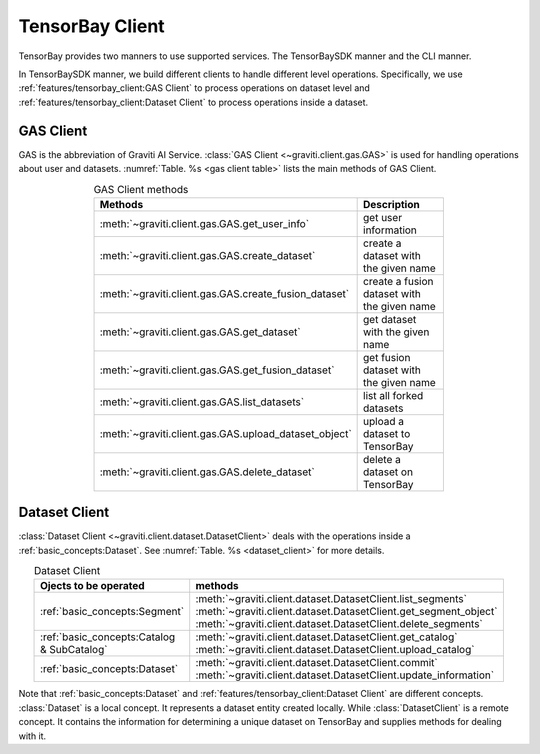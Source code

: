 ##################
 TensorBay Client
##################

TensorBay provides two manners to use supported services.
The TensorBaySDK manner and the CLI manner.

In TensorBaySDK manner, we build different clients to handle different level operations.
Specifically,
we use :ref:`features/tensorbay_client:GAS Client` to process operations on dataset level
and :ref:`features/tensorbay_client:Dataset Client` to process operations inside a dataset.

************
 GAS Client
************

GAS is the abbreviation of Graviti AI Service.
:class:`GAS Client <~graviti.client.gas.GAS>` is used for handling operations
about user and datasets.
:numref:`Table. %s <gas client table>` lists the main methods of GAS Client.

.. _gas client table:

.. table:: GAS Client methods
   :align: center
   :width: 70%

   =====================================================  ===========================================
                 Methods                                  Description
   =====================================================  ===========================================
   :meth:`~graviti.client.gas.GAS.get_user_info`          get user information
   :meth:`~graviti.client.gas.GAS.create_dataset`         create a dataset with the given name
   :meth:`~graviti.client.gas.GAS.create_fusion_dataset`  create a fusion dataset with the given name
   :meth:`~graviti.client.gas.GAS.get_dataset`            get dataset with the given name
   :meth:`~graviti.client.gas.GAS.get_fusion_dataset`     get fusion dataset with the given name
   :meth:`~graviti.client.gas.GAS.list_datasets`          list all forked datasets
   :meth:`~graviti.client.gas.GAS.upload_dataset_object`  upload a dataset to TensorBay
   :meth:`~graviti.client.gas.GAS.delete_dataset`         delete a dataset on TensorBay
   =====================================================  ===========================================

****************
 Dataset Client
****************

:class:`Dataset Client <~graviti.client.dataset.DatasetClient>` deals with the operations
inside a :ref:`basic_concepts:Dataset`.
See :numref:`Table. %s <dataset_client>` for more details.

.. _dataset_client:

.. table:: Dataset Client
   :align: center
   :width: 70%

   ==========================================  ================================================================
   Ojects to be operated                       methods
   ==========================================  ================================================================
   :ref:`basic_concepts:Segment`               :meth:`~graviti.client.dataset.DatasetClient.list_segments`
                                               :meth:`~graviti.client.dataset.DatasetClient.get_segment_object`
                                               :meth:`~graviti.client.dataset.DatasetClient.delete_segments`
   :ref:`basic_concepts:Catalog & SubCatalog`  :meth:`~graviti.client.dataset.DatasetClient.get_catalog`
                                               :meth:`~graviti.client.dataset.DatasetClient.upload_catalog`
   :ref:`basic_concepts:Dataset`               :meth:`~graviti.client.dataset.DatasetClient.commit`
                                               :meth:`~graviti.client.dataset.DatasetClient.update_information`
   ==========================================  ================================================================

Note that :ref:`basic_concepts:Dataset` and :ref:`features/tensorbay_client:Dataset Client`
are different concepts.
:class:`Dataset` is a local concept. It represents a dataset entity created locally.
While :class:`DatasetClient` is a remote concept.
It contains the information for determining a unique dataset on TensorBay and supplies methods
for dealing with it.
